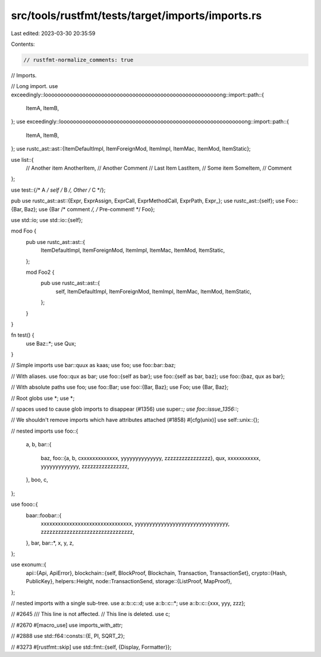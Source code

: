 src/tools/rustfmt/tests/target/imports/imports.rs
=================================================

Last edited: 2023-03-30 20:35:59

Contents:

.. code-block:: rs

    // rustfmt-normalize_comments: true

// Imports.

// Long import.
use exceedingly::loooooooooooooooooooooooooooooooooooooooooooooooooooooooong::import::path::{
    ItemA, ItemB,
};
use exceedingly::looooooooooooooooooooooooooooooooooooooooooooooooooooooooooong::import::path::{
    ItemA, ItemB,
};
use rustc_ast::ast::{ItemDefaultImpl, ItemForeignMod, ItemImpl, ItemMac, ItemMod, ItemStatic};

use list::{
    // Another item
    AnotherItem, // Another Comment
    // Last Item
    LastItem,
    // Some item
    SomeItem, // Comment
};

use test::{/* A */ self /* B */, Other /* C */};

pub use rustc_ast::ast::{Expr, ExprAssign, ExprCall, ExprMethodCall, ExprPath, Expr_};
use rustc_ast::{self};
use Foo::{Bar, Baz};
use {Bar /* comment */, /* Pre-comment! */ Foo};

use std::io;
use std::io::{self};

mod Foo {
    pub use rustc_ast::ast::{
        ItemDefaultImpl, ItemForeignMod, ItemImpl, ItemMac, ItemMod, ItemStatic,
    };

    mod Foo2 {
        pub use rustc_ast::ast::{
            self, ItemDefaultImpl, ItemForeignMod, ItemImpl, ItemMac, ItemMod, ItemStatic,
        };
    }
}

fn test() {
    use Baz::*;
    use Qux;
}

// Simple imports
use bar::quux as kaas;
use foo;
use foo::bar::baz;

// With aliases.
use foo::qux as bar;
use foo::{self as bar};
use foo::{self as bar, baz};
use foo::{baz, qux as bar};

// With absolute paths
use foo;
use foo::Bar;
use foo::{Bar, Baz};
use Foo;
use {Bar, Baz};

// Root globs
use *;
use *;

// spaces used to cause glob imports to disappear (#1356)
use super::*;
use foo::issue_1356::*;

// We shouldn't remove imports which have attributes attached (#1858)
#[cfg(unix)]
use self::unix::{};

// nested imports
use foo::{
    a, b,
    bar::{
        baz,
        foo::{a, b, cxxxxxxxxxxxxx, yyyyyyyyyyyyyy, zzzzzzzzzzzzzzzz},
        qux, xxxxxxxxxxx, yyyyyyyyyyyyy, zzzzzzzzzzzzzzzz,
    },
    boo, c,
};

use fooo::{
    baar::foobar::{
        xxxxxxxxxxxxxxxxxxxxxxxxxxxxxxxx, yyyyyyyyyyyyyyyyyyyyyyyyyyyyyyyy,
        zzzzzzzzzzzzzzzzzzzzzzzzzzzzzzzz,
    },
    bar,
    bar::*,
    x, y, z,
};

use exonum::{
    api::{Api, ApiError},
    blockchain::{self, BlockProof, Blockchain, Transaction, TransactionSet},
    crypto::{Hash, PublicKey},
    helpers::Height,
    node::TransactionSend,
    storage::{ListProof, MapProof},
};

// nested imports with a single sub-tree.
use a::b::c::d;
use a::b::c::*;
use a::b::c::{xxx, yyy, zzz};

// #2645
/// This line is not affected.
// This line is deleted.
use c;

// #2670
#[macro_use]
use imports_with_attr;

// #2888
use std::f64::consts::{E, PI, SQRT_2};

// #3273
#[rustfmt::skip]
use std::fmt::{self, {Display, Formatter}};


